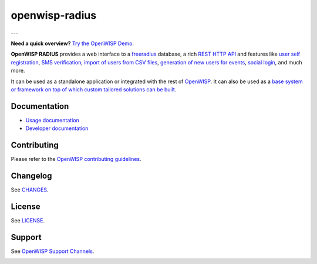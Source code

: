 openwisp-radius
===============

.. image:: https://github.com/openwisp/openwisp-radius/actions/workflows/ci.yml/badge.svg
    :target: https://github.com/openwisp/openwisp-radius/actions/workflows/ci.yml
    :alt: CI build status

.. image:: https://coveralls.io/repos/github/openwisp/openwisp-radius/badge.svg?branch=master
    :target: https://coveralls.io/github/openwisp/openwisp-radius?branch=master
    :alt: Test Coverage

.. image:: https://img.shields.io/librariesio/release/github/openwisp/openwisp-radius
    :target: https://libraries.io/github/openwisp/openwisp-radius#repository_dependencies
    :alt: Dependency monitoring

.. image:: https://img.shields.io/gitter/room/nwjs/nw.js.svg
    :target: https://gitter.im/openwisp/general
    :alt: Chat

.. image:: https://badge.fury.io/py/openwisp-radius.svg
    :target: http://badge.fury.io/py/openwisp-radius
    :alt: Pypi Version

.. image:: https://pepy.tech/badge/openwisp-radius
    :target: https://pepy.tech/project/openwisp-radius
    :alt: Downloads

.. image:: https://img.shields.io/badge/code%20style-black-000000.svg
    :target: https://pypi.org/project/black/
    :alt: code style: black

---

**Need a quick overview?** `Try the OpenWISP Demo
<https://openwisp.org/demo.html>`_.

**OpenWISP RADIUS** provides a web interface to a `freeradius
<https://freeradius.org/>`_ database, a rich `REST HTTP API
<https://openwisp.io/docs/stable/radius/user/rest-api.html>`_ and features
like `user self registration
<https://openwisp.io/docs/stable/radius/user/registration.html>`_, `SMS
verification
<https://openwisp.io/docs/stable/radius/user/rest-api.html#create-sms-token>`_,
`import of users from CSV files
<https://openwisp.io/docs/stable/radius/user/importing_users.html>`_,
`generation of new users for events
<https://openwisp.io/docs/stable/radius/user/generating_users.html>`_,
`social login
<https://openwisp.io/docs/stable/radius/user/social_login.html>`_, and
much more.

It can be used as a standalone application or integrated with the rest of
`OpenWISP <https://openwisp.org>`_. It can also be used as a `base system
or framework on top of which custom tailored solutions can be built
<https://openwisp.io/docs/stable/radius/developer/extending.html>`_.

Documentation
-------------

- `Usage documentation <https://openwisp.io/docs/stable/radius/>`_
- `Developer documentation
  <https://openwisp.io/docs/stable/radius/developer/>`_

Contributing
------------

Please refer to the `OpenWISP contributing guidelines
<http://openwisp.io/docs/developer/contributing.html>`_.

Changelog
---------

See `CHANGES
<https://github.com/openwisp/openwisp-radius/blob/master/CHANGES.rst>`_.

License
-------

See `LICENSE
<https://github.com/openwisp/openwisp-radius/blob/master/LICENSE>`_.

Support
-------

See `OpenWISP Support Channels <http://openwisp.org/support.html>`_.

.. image:: https://raw.githubusercontent.com/openwisp/openwisp2-docs/master/assets/design/openwisp-logo-black.svg
    :target: http://openwisp.org
